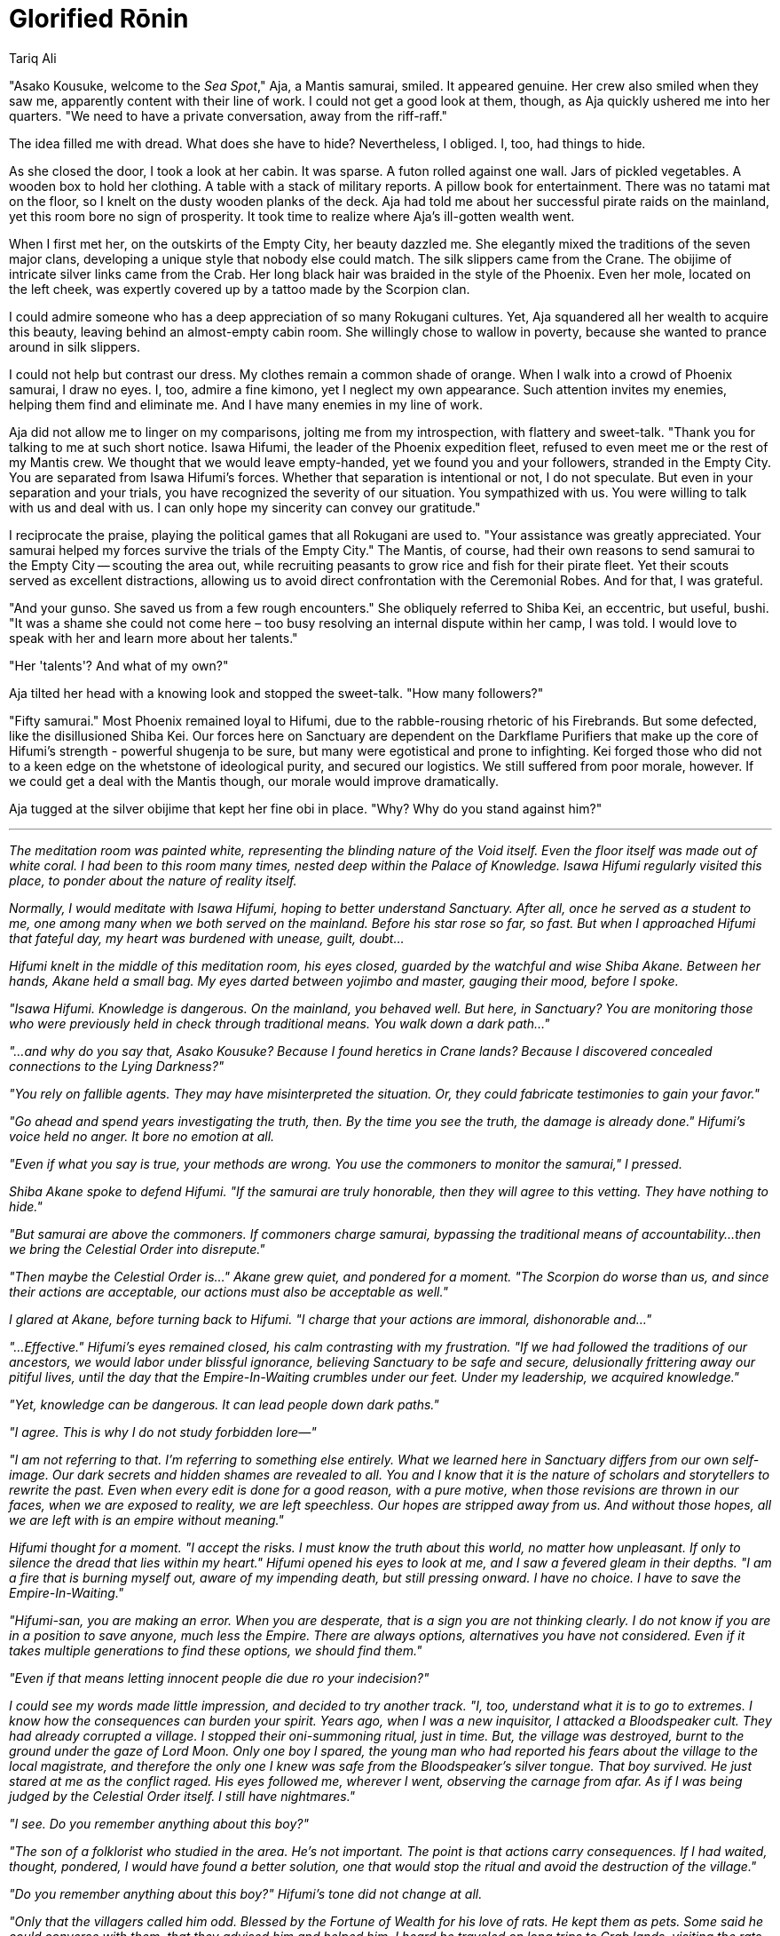 :doctype: book
:icons: font
:page-background-image: image:background_phoenix.jpg[fit=fill, pdfwidth=100%]

= Glorified Rōnin
Tariq Ali

"Asako Kousuke, welcome to the _Sea Spot_," Aja, a Mantis samurai, smiled. It appeared genuine. Her crew also smiled when they saw me, apparently content with their line of work. I could not get a good look at them, though, as Aja quickly ushered me into her quarters. "We need to have a private conversation, away from the riff-raff."

The idea filled me with dread. What does she have to hide? Nevertheless, I obliged. I, too, had things to hide.

As she closed the door, I took a look at her cabin. It was sparse. A futon rolled against one wall. Jars of pickled vegetables. A wooden box to hold her clothing. A table with a stack of military reports. A pillow book for entertainment. There was no tatami mat on the floor, so I knelt on the dusty wooden planks of the deck. Aja had told me about her successful pirate raids on the mainland, yet this room bore no sign of prosperity. It took time to realize where Aja's ill-gotten wealth went.

When I first met her, on the outskirts of the Empty City, her beauty dazzled me. She elegantly mixed the traditions of the seven major clans, developing a unique style that nobody else could match. The silk slippers came from the Crane. The obijime of intricate silver links came from the Crab. Her long black hair was braided in the style of the Phoenix. Even her mole, located on the left cheek, was expertly covered up by a tattoo made by the Scorpion clan.

I could admire someone who has a deep appreciation of so many Rokugani cultures. Yet, Aja squandered all her wealth to acquire this beauty, leaving behind an almost-empty cabin room. She willingly chose to wallow in poverty, because she wanted to prance around in silk slippers.

I could not help but contrast our dress. My clothes remain a common shade of orange. When I walk into a crowd of Phoenix samurai, I draw no eyes. I, too, admire a fine kimono, yet I neglect my own appearance. Such attention invites my enemies, helping them find and eliminate me. And I have many enemies in my line of work.

Aja did not allow me to linger on my comparisons, jolting me from my introspection, with flattery and sweet-talk. "Thank you for talking to me at such short notice. Isawa Hifumi, the leader of the Phoenix expedition fleet, refused to even meet me or the rest of my Mantis crew. We thought that we would leave empty-handed, yet we found you and your followers, stranded in the Empty City. You are separated from Isawa Hifumi's forces. Whether that separation is intentional or not, I do not speculate. But even in your separation and your trials, you have recognized the severity of our situation. You sympathized with us. You were willing to talk with us and deal with us. I can only hope my sincerity can convey our gratitude."

I reciprocate the praise, playing the political games that all Rokugani are used to. "Your assistance was greatly appreciated. Your samurai helped my forces survive the trials of the Empty City." The Mantis, of course, had their own reasons to send samurai to the Empty City -- scouting the area out, while recruiting peasants to grow rice and fish for their pirate fleet. Yet their scouts served as excellent distractions, allowing us to avoid direct confrontation with the Ceremonial Robes. And for that, I was grateful.

"And your gunso. She saved us from a few rough encounters." She obliquely referred to Shiba Kei, an eccentric, but useful, bushi. "It was a shame she could not come here – too busy resolving an internal dispute within her camp, I was told. I would love to speak with her and learn more about her talents."

"Her 'talents'? And what of my own?"

Aja tilted her head with a knowing look and stopped the sweet-talk. "How many followers?"

"Fifty samurai." Most Phoenix remained loyal to Hifumi, due to the rabble-rousing rhetoric of his Firebrands. But some defected, like the disillusioned Shiba Kei. Our forces here on Sanctuary are dependent on the Darkflame Purifiers that make up the core of Hifumi's strength - powerful shugenja to be sure, but many were egotistical and prone to infighting. Kei forged those who did not to a keen edge on the whetstone of ideological purity, and secured our logistics. We still suffered from poor morale, however. If we could get a deal with the Mantis though, our morale would improve dramatically.

Aja tugged at the silver obijime that kept her fine obi in place. "Why? Why do you stand against him?"

'''

_The meditation room was painted white, representing the blinding nature of the Void itself. Even the floor itself was made out of white coral. I had been to this room many times, nested deep within the Palace of Knowledge. Isawa Hifumi regularly visited this place, to ponder about the nature of reality itself._

_Normally, I would meditate with Isawa Hifumi, hoping to better understand Sanctuary. After all, once he served as a student to me, one among many when we both served on the mainland. Before his star rose so far, so fast. But when I approached Hifumi that fateful day, my heart was burdened with unease, guilt, doubt..._

_Hifumi knelt in the middle of this meditation room, his eyes closed, guarded by the watchful and wise Shiba Akane. Between her hands, Akane held a small bag. My eyes darted between yojimbo and master, gauging their mood, before I spoke._

_"Isawa Hifumi. Knowledge is dangerous. On the mainland, you behaved well. But here, in Sanctuary? You are monitoring those who were previously held in check through traditional means. You walk down a dark path..."_

_"...and why do you say that, Asako Kousuke? Because I found heretics in Crane lands? Because I discovered concealed connections to the Lying Darkness?"_

_"You rely on fallible agents. They may have misinterpreted the situation. Or, they could fabricate testimonies to gain your favor."_

_"Go ahead and spend years investigating the truth, then. By the time you see the truth, the damage is already done." Hifumi's voice held no anger. It bore no emotion at all._

_"Even if what you say is true, your methods are wrong. You use the commoners to monitor the samurai," I pressed._

_Shiba Akane spoke to defend Hifumi. "If the samurai are truly honorable, then they will agree to this vetting. They have nothing to hide."_

_"But samurai are above the commoners. If commoners charge samurai, bypassing the traditional means of accountability...then we bring the Celestial Order into disrepute."_

_"Then maybe the Celestial Order is..." Akane grew quiet, and pondered for a moment. "The Scorpion do worse than us, and since their actions are acceptable, our actions must also be acceptable as well."_

_I glared at Akane, before turning back to Hifumi. "I charge that your actions are immoral, dishonorable and..."_

_"...Effective." Hifumi's eyes remained closed, his calm contrasting with my frustration. "If we had followed the traditions of our ancestors, we would labor under blissful ignorance, believing Sanctuary to be safe and secure, delusionally frittering away our pitiful lives, until the day that the Empire-In-Waiting crumbles under our feet. Under my leadership, we acquired knowledge."_

_"Yet, knowledge can be dangerous. It can lead people down dark paths."_

_"I agree. This is why I do not study forbidden lore—"_

_"I am not referring to that. I'm referring to something else entirely. What we learned here in Sanctuary differs from our own self-image. Our dark secrets and hidden shames are revealed to all. You and I know that it is the nature of scholars and storytellers to rewrite the past. Even when every edit is done for a good reason, with a pure motive, when those revisions are thrown in our faces, when we are exposed to reality, we are left speechless. Our hopes are stripped away from us. And without those hopes, all we are left with is an empire without meaning."_

_Hifumi thought for a moment. "I accept the risks. I must know the truth about this world, no matter how unpleasant. If only to silence the dread that lies within my heart." Hifumi opened his eyes to look at me, and I saw a fevered gleam in their depths. "I am a fire that is burning myself out, aware of my impending death, but still pressing onward. I have no choice. I have to save the Empire-In-Waiting."_

_"Hifumi-san, you are making an error. When you are desperate, that is a sign you are not thinking clearly. I do not know if you are in a position to save anyone, much less the Empire. There are always options, alternatives you have not considered. Even if it takes multiple generations to find these options, we should find them."_

_"Even if that means letting innocent people die due ro your indecision?"_

_I could see my words made little impression, and decided to try another track. "I, too, understand what it is to go to extremes. I know how the consequences can burden your spirit. Years ago, when I was a new inquisitor, I attacked a Bloodspeaker cult. They had already corrupted a village. I stopped their oni-summoning ritual, just in time. But, the village was destroyed, burnt to the ground under the gaze of Lord Moon. Only one boy I spared, the young man who had reported his fears about the village to the local magistrate, and therefore the only one I knew was safe from the Bloodspeaker's silver tongue. That boy survived. He just stared at me as the conflict raged. His eyes followed me, wherever I went, observing the carnage from afar. As if I was being judged by the Celestial Order itself. I still have nightmares."_

_"I see. Do you remember anything about this boy?"_

_"The son of a folklorist who studied in the area. He's not important. The point is that actions carry consequences. If I had waited, thought, pondered, I would have found a better solution, one that would stop the ritual and avoid the destruction of the village."_

_"Do you remember anything about this boy?" Hifumi's tone did not change at all._

_"Only that the villagers called him odd. Blessed by the Fortune of Wealth for his love of rats. He kept them as pets. Some said he could converse with them, that they advised him and helped him. I heard he traveled on long trips to Crab lands, visiting the rats that lived there." A horrific realization crawled upon me. "Why are you asking me this?"_

_Hifumi snapped his fingers. "Not rats. Nezumi." Three rats scurried into the room and sat on their haunches before Hifumi. They glared at me with onyx eyes filled with silent curses, and ignored Shiba Akane. Akane threw her small bag onto the floor, spilling out some dried sweets. The rats rushed towards the bag and dragged it away from the meditation room._

_I watched with amazement, and a sinking nausea. "Why didn't you tell me?"_

_"Because if I did, you would not teach me. For decades, I hid my past, covered up my identity. Because I knew you were the only teacher that I could trust. You burned down the village I grew up in. And I wanted to learn why."_

_"You don't want revenge?"_

_"If I wanted to kill you, I would have done so that very night, one way or another." Isawa Hifumi grimly laughed. "I do want revenge. But not against you. Not even against the Bloodspeakers who infected their rot into my village. That is useless. There is no point attacking the symptoms when it is the disease that killed my people. The disease that built and destroyed villages, cities, even empires. If this cycle of death and rebirth is not stopped, more innocents will suffer and die."_

_I raised an eyebrow. "What is this disease?"_

_"You won't understand. You are a careerist, Asako Kousuke. Your mother was an inquisitor, your father was an inquisitor, so it was natural for you to become an inquisitor. You seek to please your superiors. This is why you will never understand the disease as I do. This disease controls you, just like it controlled the Bloodspeakers. Just like it controlled me. But unlike you, I freed myself. And I want to fight this disease. And to fight it, I need knowledge."_

_"You claim to be a samurai, yet you misunderstand your purpose. Yes, I seek to please my superiors. We all serve our superiors - that is why empires exist! Our superiors decide what is moral, what is honorable. By pleasing them, I fulfill my duty to the Empire."_

_Hifumi shook his head in sorrow, his eyes closing again. "If the Empress tells you to embrace the heretical creed of the Aimi, would you do it?"_

_"Yes."_

_Hifumi said nothing._

_I pace the meditation room, thinking very carefully about my words. "It is true, and you know it to be true. Would I hate myself for this? Yes. These moon cultists tried to overthrow the Elemental Council. They are untrustworthy. But I would embrace them. My parents taught me this - the world is complex, and can only be grasped by experts. Our superiors have gained expertise through their studies and practical experience. As long as they do not embrace mundane corruption and the corruption of the Dark Brother, I will trust my superiors, and fulfill my duty. If the Empress tells us to embrace the Aimi, or tells us to support this 'Pact', then she has done so for a good reason, one that is unquestioned, and unquestionable. To do anything else is to betray the Empire-In-Waiting."_

_Shiba Akane's mouth twitched in silent agreement, though she made sure Hifumi wasn't looking at her first._

_But Isawa Hifumi had clenched his fists in anger before he relaxed them. "Your misplaced trust will damn you."_

_"And who do you trust instead? Yourself? You will twist the religion into knots, justifying whatever you want, whatever you desire! You have to rely on the judgment of our superiors."_

_"Did our superiors create the Tao?" He paused, and took a deep breath. "No, they merely hijacked it. The Tao of Shinsei was always there, the divine truth ever-present. But men came in, foolish men, endlessly reinterpreting it, harnessing it to justify their rule!"_

_"I taught you much, and yet you have not learnt a single thing."_

_Hifumi stood abruptly, his eyes flaring open, locked with mine. "No, I understand what you taught me, completely and utterly. Not just the lessons you gave me consciously, but the lessons you gave me unconsciously. You taught me your last lesson. I have now identified the disease. And I now know how to eliminate it." He sat back down, and closed his eyes._

_"What disease?" I demanded._

_"Human nature."_

'''

It was a prepared speech, one that I used to recruit others to my cause, Aja stifled a yawn. She rolled her eyes when I talked about how Hifumi's peasant militia disrupted the traditional relationship between the peasants and the samurai. As she played with her hair, I wondered how Aja even became a samurai in the first place. Was she herself just a peasant that the Mantis recruited from the mainland, giving her a katana as a reward for good service?

When I finished the speech, Aja breathed a sigh of relief. She reached over to the table with a stack of military reports, and pulled out a fat white scroll. "You want these. Reports of every Phoenix ship movement to and from the Empty City. Of the city's hidden harbors. Ways into and out of even the deepest parts of the city without being seen." She gestures to the reports on the table. "And my aid in your fight against Hifumi."

I did not want to admit it so bluntly, but her words were true. I needed any help I could get in my feud against Isawa Hifumi. My fingers ached to reach out for the scroll she held. But there is always a price to be paid. "I understand that you want some sort of compensation."

Aja nodded impatiently. Expectantly.

"Very well then. If the Mantis helps me overthrow Isawa Hifumi, then I will talk to the Empress myself and generously advocate for the Mantis' legalization. You will be allowed to settle the lands for a brief period of time, enough time for you to find another location. You cannot settle the lands that the major clans have claimed, but the Barren Swamps and the Misty Plains are for you to temporarily administer. When you find a more suitable location, far from the territories of the major clans, then we will allow you to depart safely, without any repercussions."

Aja frowned. "Legalization? This sounds more like exile to me. I was hoping for rice. Or gold."

"You broke Imperial law by coming here. To give you anything more would be to reward immorality, your ways of piracy." Aja looked at me quizzically. "You backstabbed the Lion and started raiding their storeholds. And then you started raiding Dragon and Phoenix storeholds as well. You claim these clans have insulted your honor. That your raids are reasonable. But this is a transparent excuse. Soon, you will raid all the clans, using that exact same excuse. My followers will not support that."

Aja angrily swept up the battle reports from the desk, clutching them to her chest. "We have as much right to the Empire's future as anyone. We will not crawl for any of the Great Clans!"

"You came here to steal. You plunder and raid. Legally, you are a rebel and I have the right to attack you. Instead, I offer you conditional amnesty for your crimes."

"And I'm offering you control over the Phoenix clan! I have my own followers too, and they need to see some benefit from this deal." She sniffed. "We don't need your 'amnesty'. We have the respect of the Scorpion. The Crab will not forget our trade deals on the mainland. The Unicorn admires our initiative and our love for the Fortune of Contentment. These three clans will help us. And the Crane...they will help us if the terms are right for them. Four clans support us. The Empress will gladly live with 'pirates' to keep the peace."

I dropped my eyes, feeling the weight of my years and trying to find a better answer. The Mantis spoke true. A majority of the major clans were content to let the Mantis stay. Maybe the Mantis's deals were just too lucrative. Or perhaps, the clans saw the Mantis as deniable assets, assets that can be used against one's foes. Piracy is condemned publicly, but praised privately.

It does not matter. The Imperials would bow to this newfound consensus. I needed an alternative proposal. "But you still need my samurai if you wish to successfully raid the Empty City. You know what treasures lie there."

Aja laughed as she returned the battle reports to the table. "What's your price?"

"Give up piracy. Surely there are ways to survive other than violence. You have skills. You can gain wealth, power and prestige."

"That's what the Dragon said. We could engage in trade. We could become 'normal'." Aja sighed. "But all the Great Clans rely on violence. It is unfair to condemn our actions when the major clans engage in border skirmishes, heedless of the suffering that they inflict upon others." She only laughed again, as if in pain. "We are all pirates, Phoenix. The Mantis are just the only ones unafraid of making our ambitions known."

I could see it in her eyes. She did not care. And she was certain that....for 'convenience'? For politics? The Empress would not care either. The other clans would look aside, unless they themselves were targeted by the Mantis's ships. And even that can be forgiven with the proper gifts.

Is morality only for children, to be tossed aside as soon as we pass gempukku? Does the law mean nothing if you pay enough bribes? Is banditry acceptable because you have the support of four major clans? No! The samurai may sell their souls. Even the Empress may sell her soul. But I will not.

But we needed those reports. Those maps. Not just against Hifumi, but against the Mantis.

It took only a whisper to summon the water kami to wrap themselves around her, binding her fast. It would take little more for the air kami to hide me from sight as I left, carrying the reports and maps.

I followed my superiors, always believing that they knew what was right. I was wrong. If my superiors violate their laws, then they do not deserve my respect. Those who oppose the Mantis, like the Lion and the Dragon? *They* deserve my respect. I'll visit their lands, show them these documents, and help them in their time of need.

Aja's frustrated, but muffled curses followed me out of the cabin, though she could not see me. "Thief! You call us pirates? You'll still be outcasts, no better than before. If you turn away from this, then you can't overthrow Isawa Hifumi and gain political power for yourself. You bend when there is something _you_ desire strongly enough, so don't pretend to be virtuous. You disdain us as base seekers of power? You want to fight Hifumi out of some great principle? Look at yourselves. You're nothing but glorified rōnin, pretending no lord is worthy of you while you grub in the filth like the rest of us."

"Then glorified rōnin we shall be." The door falls shut behind me, and none aboard see my passing into the overwhelming darkness.


